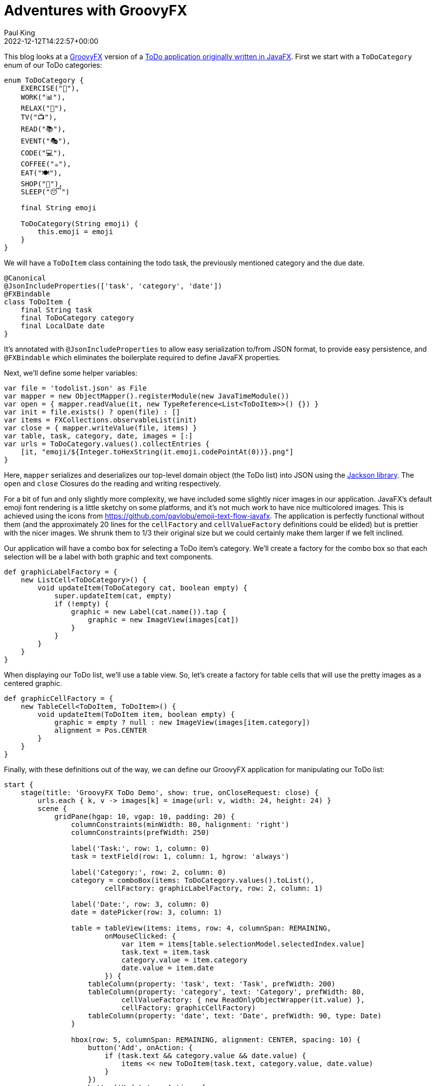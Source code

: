 = Adventures with GroovyFX
Paul King
:revdate: 2022-12-12T14:22:57+00:00
:keywords: groovy, groovyfx, javafx, emoji, jackson databind
:description: This blog looks at a GroovyFX TODO application.

This blog looks at a http://groovyfx.org/[GroovyFX] version of a https://donraab.medium.com/my-weird-and-wonderful-first-adventures-with-javafx-6efe3b1923c8[ToDo application originally written in JavaFX].
First we start with a `ToDoCategory` enum of our ToDo categories:

[source,groovy]
----
enum ToDoCategory {
    EXERCISE("🚴"),
    WORK("📊"),
    RELAX("🧘"),
    TV("📺"),
    READ("📚"),
    EVENT("🎭"),
    CODE("💻"),
    COFFEE("☕️"),
    EAT("🍽"),
    SHOP("🛒"),
    SLEEP("😴")

    final String emoji

    ToDoCategory(String emoji) {
        this.emoji = emoji
    }
}

----

We will have a `ToDoItem` class containing the todo task, the previously mentioned category and the due date.

[source,groovy]
----
@Canonical
@JsonIncludeProperties(['task', 'category', 'date'])
@FXBindable
class ToDoItem {
    final String task
    final ToDoCategory category
    final LocalDate date
}

----

It's annotated with `@JsonIncludeProperties` to allow easy serialization to/from JSON format, to provide easy persistence, and `@FXBindable` which eliminates the boilerplate required to define JavaFX properties.

Next, we'll define some helper variables:

[source,groovy]
----
var file = 'todolist.json' as File
var mapper = new ObjectMapper().registerModule(new JavaTimeModule())
var open = { mapper.readValue(it, new TypeReference<List<ToDoItem>>() {}) }
var init = file.exists() ? open(file) : []
var items = FXCollections.observableList(init)
var close = { mapper.writeValue(file, items) }
var table, task, category, date, images = [:]
var urls = ToDoCategory.values().collectEntries {
    [it, "emoji/${Integer.toHexString(it.emoji.codePointAt(0))}.png"]
}

----

Here, `mapper` serializes and deserializes our top-level domain object (the ToDo list) into JSON using the https://github.com/FasterXML/jackson[Jackson library]. The `open` and `close` Closures do the reading and writing respectively.

For a bit of fun and only slightly more complexity, we have included some slightly nicer images in our application. JavaFX's default emoji font rendering is a little sketchy on some platforms, and it's not much work to have nice multicolored images. This is achieved using the icons from https://github.com/pavlobu/emoji-text-flow-javafx.
The application is perfectly functional without them (and the approximately 20 lines for the `cellFactory` and `cellValueFactory` definitions could be elided) but is prettier with the nicer images. We shrunk them to 1/3 their original size but we could certainly make them larger if we felt inclined.

Our application will have a combo box for selecting a ToDo item's category. We'll create a factory for the combo box so that each selection will be a label with both graphic and text components.

[source,groovy]
----
def graphicLabelFactory = {
    new ListCell<ToDoCategory>() {
        void updateItem(ToDoCategory cat, boolean empty) {
            super.updateItem(cat, empty)
            if (!empty) {
                graphic = new Label(cat.name()).tap {
                    graphic = new ImageView(images[cat])
                }
            }
        }
    }
}
----

When displaying our ToDo list, we'll use a table view. So, let's create a factory for table cells that will use the pretty images as a centered graphic.

[source,groovy]
----
def graphicCellFactory = {
    new TableCell<ToDoItem, ToDoItem>() {
        void updateItem(ToDoItem item, boolean empty) {
            graphic = empty ? null : new ImageView(images[item.category])
            alignment = Pos.CENTER
        }
    }
}
----

Finally, with these definitions out of the way, we can define our GroovyFX application for manipulating our ToDo list:

[source,groovy]
----
start {
    stage(title: 'GroovyFX ToDo Demo', show: true, onCloseRequest: close) {
        urls.each { k, v -> images[k] = image(url: v, width: 24, height: 24) }
        scene {
            gridPane(hgap: 10, vgap: 10, padding: 20) {
                columnConstraints(minWidth: 80, halignment: 'right')
                columnConstraints(prefWidth: 250)

                label('Task:', row: 1, column: 0)
                task = textField(row: 1, column: 1, hgrow: 'always')

                label('Category:', row: 2, column: 0)
                category = comboBox(items: ToDoCategory.values().toList(),
                        cellFactory: graphicLabelFactory, row: 2, column: 1)

                label('Date:', row: 3, column: 0)
                date = datePicker(row: 3, column: 1)

                table = tableView(items: items, row: 4, columnSpan: REMAINING,
                        onMouseClicked: {
                            var item = items[table.selectionModel.selectedIndex.value]
                            task.text = item.task
                            category.value = item.category
                            date.value = item.date
                        }) {
                    tableColumn(property: 'task', text: 'Task', prefWidth: 200)
                    tableColumn(property: 'category', text: 'Category', prefWidth: 80,
                            cellValueFactory: { new ReadOnlyObjectWrapper(it.value) },
                            cellFactory: graphicCellFactory)
                    tableColumn(property: 'date', text: 'Date', prefWidth: 90, type: Date)
                }

                hbox(row: 5, columnSpan: REMAINING, alignment: CENTER, spacing: 10) {
                    button('Add', onAction: {
                        if (task.text && category.value && date.value) {
                            items << new ToDoItem(task.text, category.value, date.value)
                        }
                    })
                    button('Update', onAction: {
                        if (task.text && category.value && date.value &&
                                !table.selectionModel.empty) {
                            items[table.selectionModel.selectedIndex.value] =
                                    new ToDoItem(task.text, category.value, date.value)
                        }
                    })
                    button('Remove', onAction: {
                        if (!table.selectionModel.empty)
                            items.removeAt(table.selectionModel.selectedIndex.value)
                    })
                }
            }
        }
    }
}
----

We could have somewhat separated the concerns of application logic and display logic by placing the GUI part of this app in an `fxml` file. For our purposes however, we'll keep the whole application in one source file and use Groovy's declarative builder style.

Here is the application in use:
image:img/TodoScreenshot.png[TodoScreenshot]

== Further information

The code for this application can be found here:

https://github.com/paulk-asert/groovyfx-todo

It's a Groovy 3 and JDK 8 application but see this
https://groovy.apache.org/blog/reading-and-writing-csv-files[blog post]
if you want to see Jackson deserialization of classes and records
(and Groovy's emulated records) from CSV files using recent
Groovy and JDK versions.